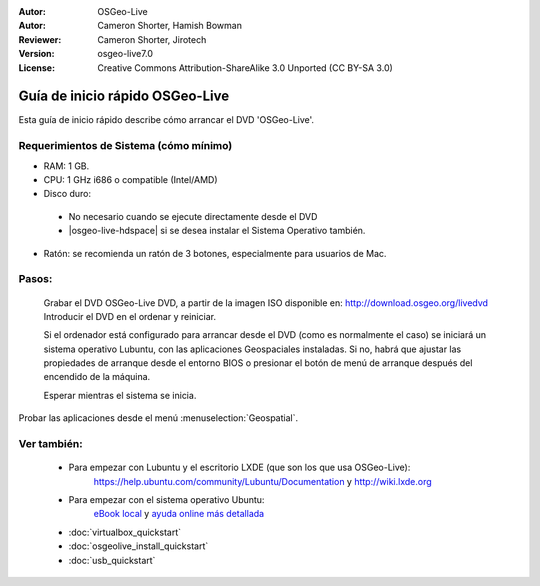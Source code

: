 :Autor: OSGeo-Live
:Autor: Cameron Shorter, Hamish Bowman
:Reviewer: Cameron Shorter, Jirotech
:Version: osgeo-live7.0
:License: Creative Commons Attribution-ShareAlike 3.0 Unported  (CC BY-SA 3.0)

********************************************************************************
Guía de inicio rápido OSGeo-Live
********************************************************************************

Esta guía de inicio rápido describe cómo arrancar el DVD 'OSGeo-Live'.

Requerimientos de Sistema (cómo mínimo)
--------------------------------------------------------------------------------

* RAM: 1 GB.
* CPU: 1 GHz i686 o compatible (Intel/AMD)
* Disco duro: 

 * No necesario cuando se ejecute directamente desde el DVD 
 * |osgeo-live-hdspace| si se desea instalar el Sistema Operativo también. 

* Ratón: se recomienda un ratón de 3 botones, especialmente para usuarios de Mac. 

Pasos:
--------------------------------------------------------------------------------

  Grabar el DVD OSGeo-Live DVD, a partir de la imagen ISO disponible en: http://download.osgeo.org/livedvd 
  Introducir el DVD en el ordenar y reiniciar.

  Si el ordenador está configurado para arrancar desde el DVD (como es normalmente el caso) se iniciará un sistema operativo Lubuntu, con las aplicaciones Geospaciales instaladas. Si no, habrá que ajustar las propiedades de arranque desde el entorno BIOS o presionar el botón de menú de arranque después del encendido de la máquina.

  .. image:: /images/projects/osgeolive/osgeolive_boot.png
    :scale: 70 %
    :alt: boot

  Esperar mientras el sistema se inicia.

  .. image:: /images/projects/osgeolive/osgeolive_menu.png
    :scale: 70 %
    :alt: boot select

Probar las aplicaciones desde el menú :menuselection:`Geospatial`. 

Ver también:
--------------------------------------------------------------------------------

 * Para empezar con Lubuntu y el escritorio LXDE (que son los que usa OSGeo-Live):
    https://help.ubuntu.com/community/Lubuntu/Documentation y
    http://wiki.lxde.org
 * Para empezar con el sistema operativo Ubuntu:
    `eBook local <file:///usr/local/share/doc/Getting_Started_with_Ubuntu_13.10.pdf>`_ y `ayuda online más detallada <http://help.ubuntu.com/14.04/>`_
 * :doc:`virtualbox_quickstart`
 * :doc:`osgeolive_install_quickstart`
 * :doc:`usb_quickstart`


